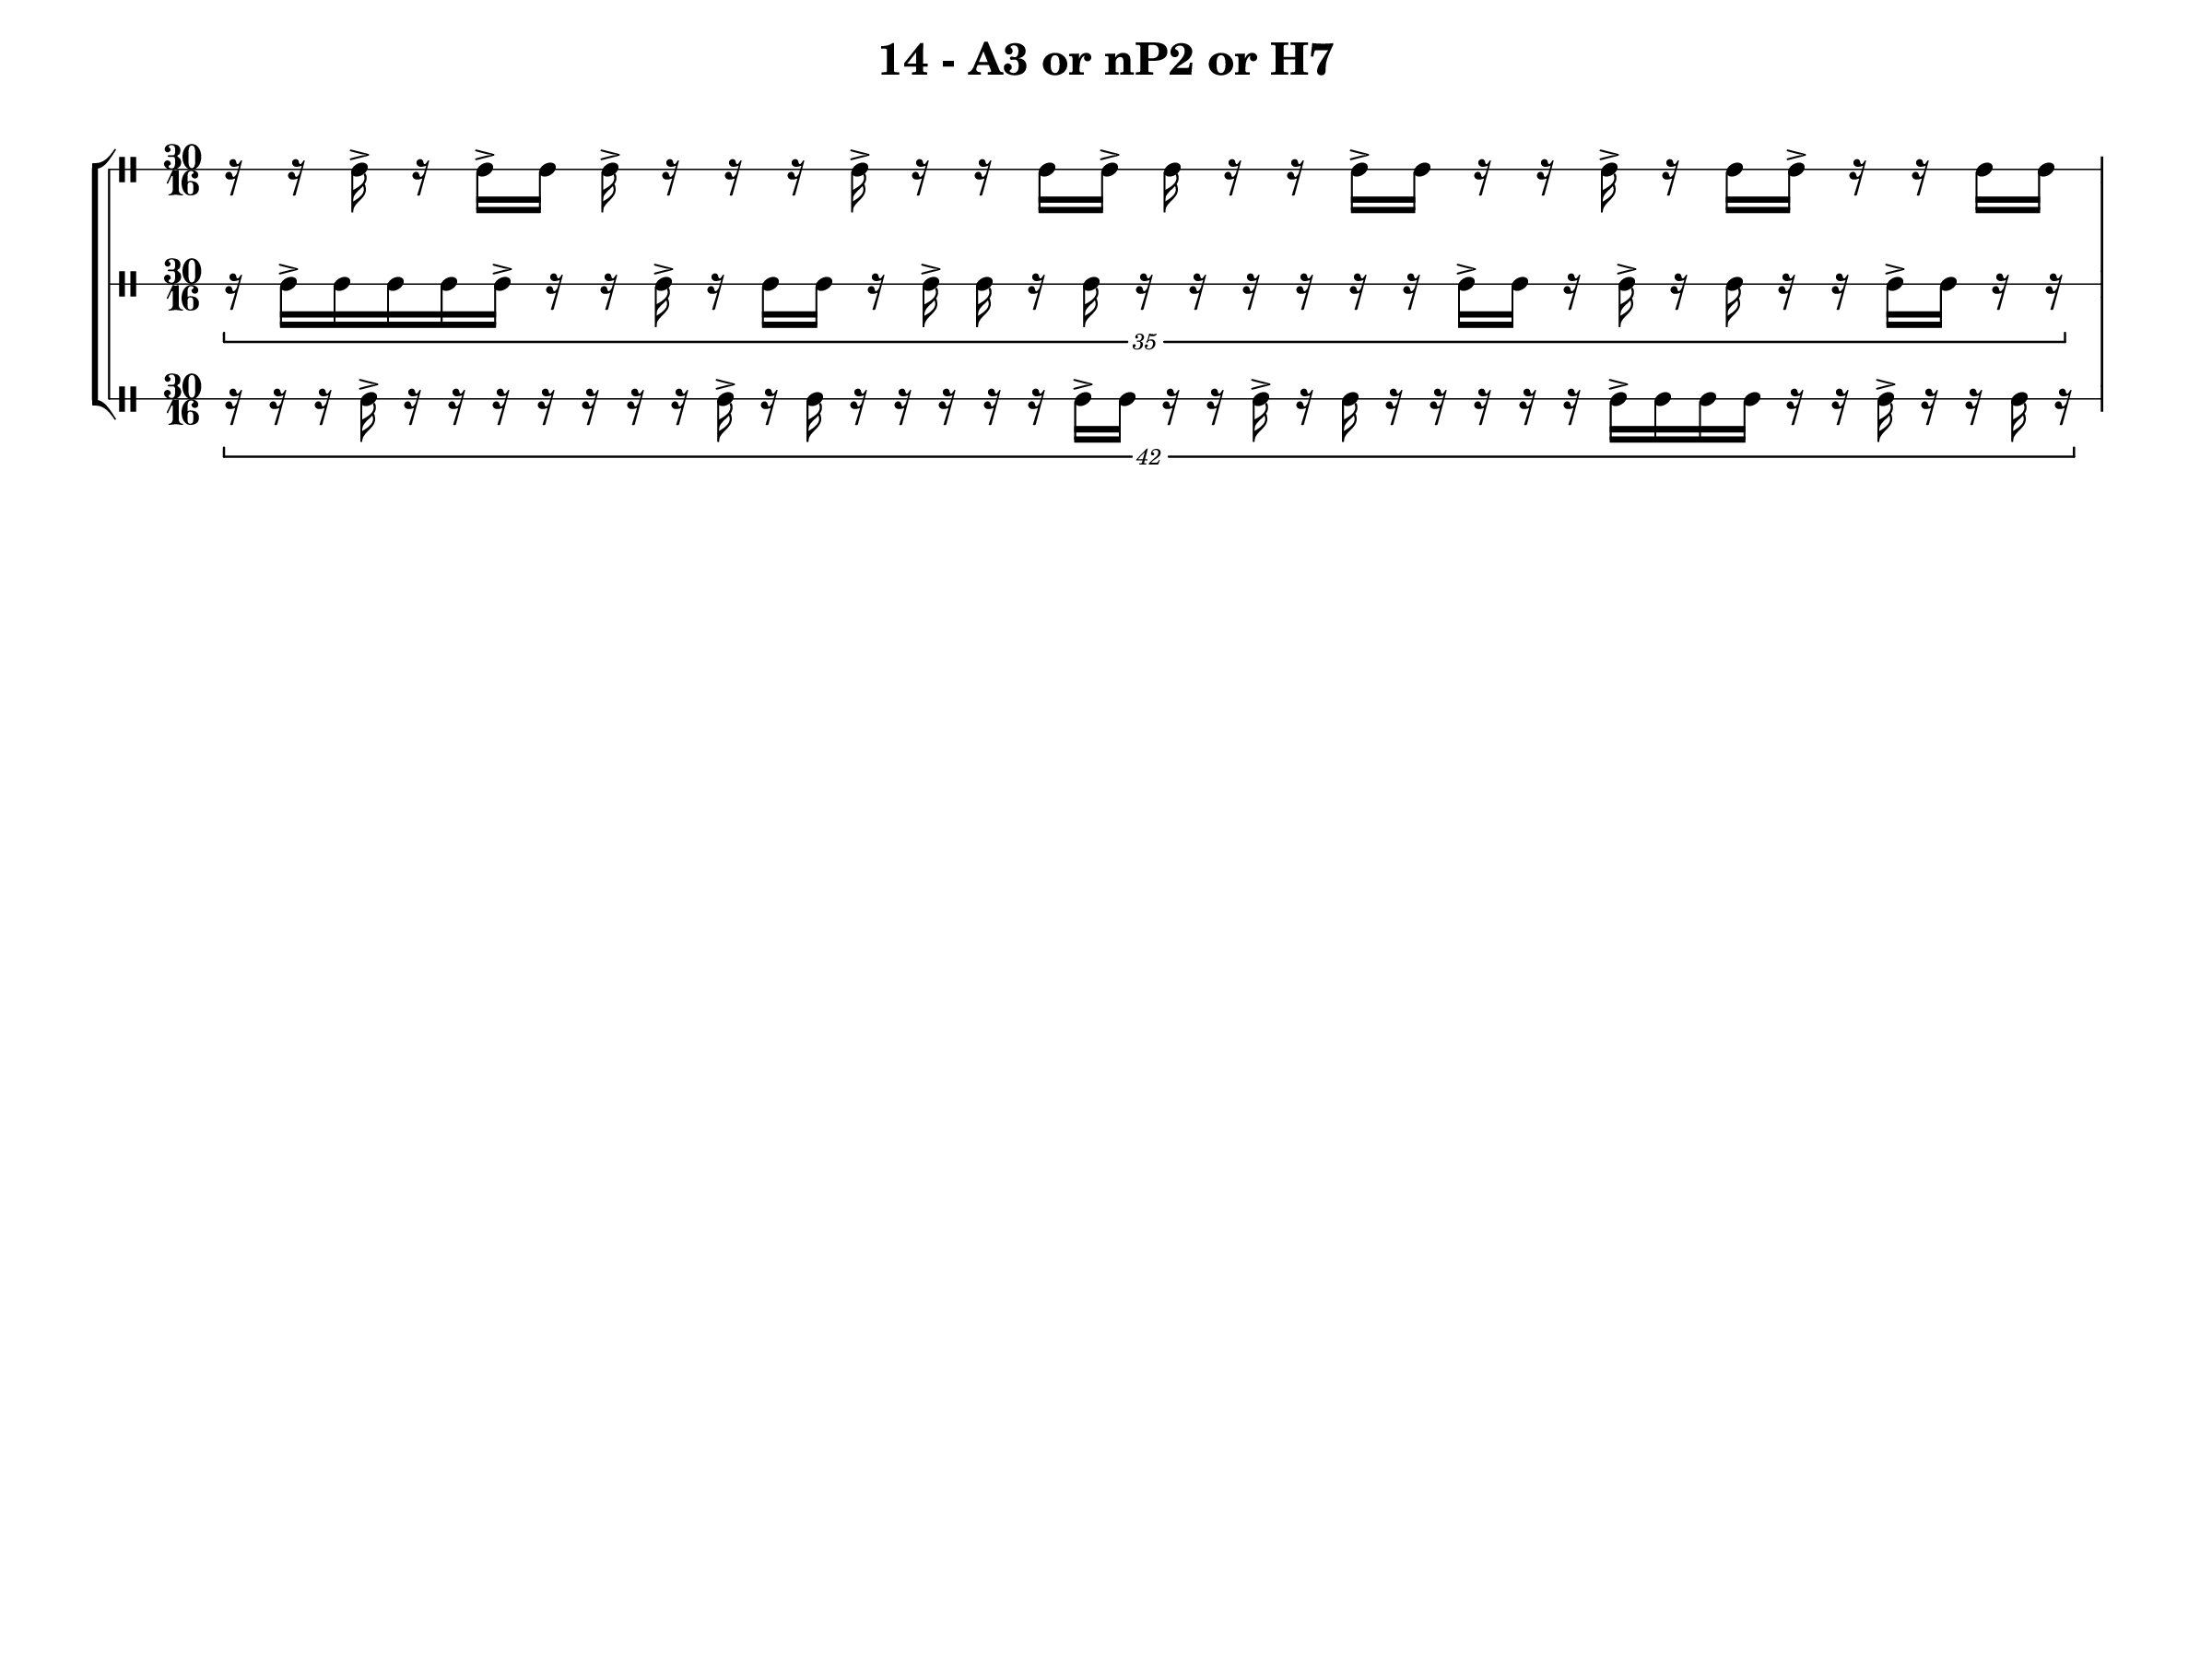 \version "2.19.83"
\language "english"

 \header {
  title = "14 - A3 or nP2 or H7"
}

#(set! paper-alist (cons '("my size" . (cons (* 12 in) (* 9 in))) paper-alist))

#(define mydrums '((snare           default   #f           0)))
\paper {
  tagline = ##f
  markup-system-spacing.minimum-distance = #10
  #(set-paper-size "my size")
  ragged-right = ##f
  indent = 0\mm
}

\context StaffGroup = "all" <<
	\context DrumStaff = "achilles" {
 \override Staff.StaffSymbol.line-positions = #'(0)
    \set DrumStaff.drumStyleTable = #(alist->hash-table mydrums)
		\drummode {
      \time 30/16
  r16 r16 sn16-> r16 sn16-> sn16 sn16-> r16 r16 r16 sn16-> r16 r16 sn16 sn16-> sn16 r16 r16 sn16-> sn16 r16 r16 sn16-> r16 sn16 sn16-> r16 r16 sn16 sn16
		}
	}
	\context DrumStaff = "patroclus" {
 \override Staff.StaffSymbol.line-positions = #'(0)
    \set DrumStaff.drumStyleTable = #(alist->hash-table mydrums)
		\drummode {
      \tuplet 35/30 {
   r16 sn16-> sn16 sn16 sn16 sn16-> r16 r16 sn16-> r16 sn16 sn16 r16 sn16-> sn16 r16 sn16 r16 r16 r16 r16 r16 r16 sn16-> sn16 r16 sn16-> r16 sn16 r16 r16 sn16-> sn16 r16 r16
   }
		}
	}
	\context DrumStaff = "hector" {
 \override Staff.StaffSymbol.line-positions = #'(0)
    \set DrumStaff.drumStyleTable = #(alist->hash-table mydrums)
		\drummode {
      \tuplet 42/30 {
   r16 r16 r16 sn16-> r16 r16 r16 r16 r16 r16 r16 sn16-> r16 sn16 r16 r16 r16 r16 r16 sn16-> sn16 r16 r16 sn16-> r16 sn16 r16 r16 r16 r16 r16 sn16-> sn16 sn16 sn16 r16 r16 sn16-> r16 r16 sn16 r16
   }
		}
	}
>>
